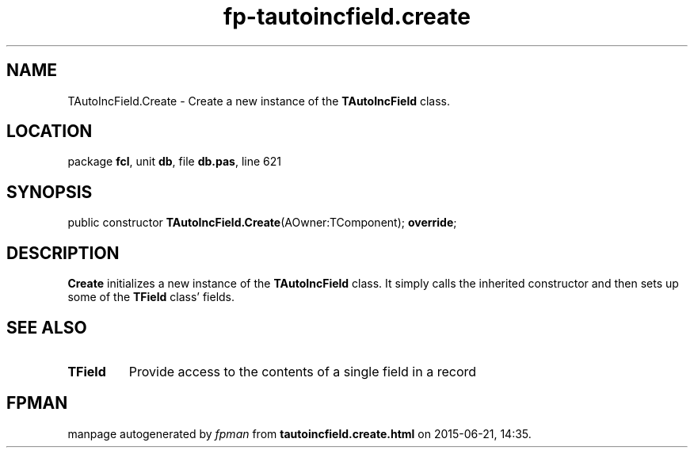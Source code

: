 .\" file autogenerated by fpman
.TH "fp-tautoincfield.create" 3 "2014-03-14" "fpman" "Free Pascal Programmer's Manual"
.SH NAME
TAutoIncField.Create - Create a new instance of the \fBTAutoIncField\fR class.
.SH LOCATION
package \fBfcl\fR, unit \fBdb\fR, file \fBdb.pas\fR, line 621
.SH SYNOPSIS
public constructor \fBTAutoIncField.Create\fR(AOwner:TComponent); \fBoverride\fR;
.SH DESCRIPTION
\fBCreate\fR initializes a new instance of the \fBTAutoIncField\fR class. It simply calls the inherited constructor and then sets up some of the \fBTField\fR class' fields.


.SH SEE ALSO
.TP
.B TField
Provide access to the contents of a single field in a record

.SH FPMAN
manpage autogenerated by \fIfpman\fR from \fBtautoincfield.create.html\fR on 2015-06-21, 14:35.

